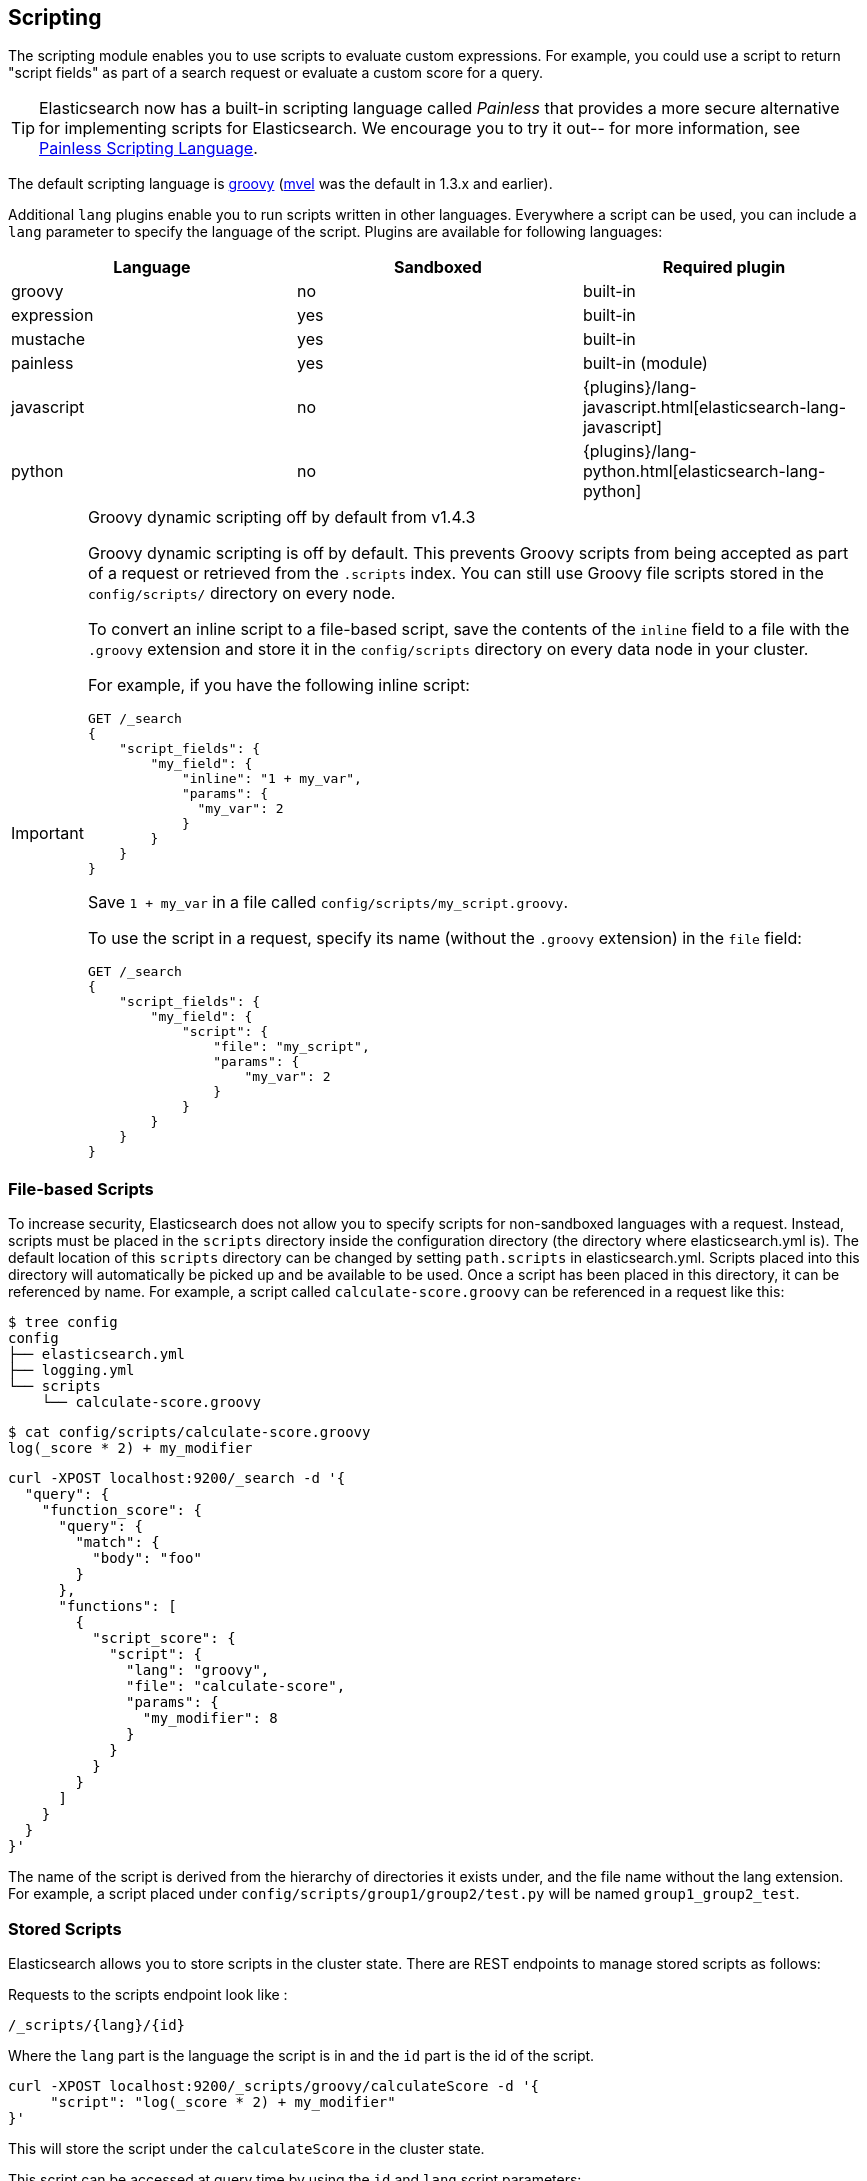 [[modules-scripting]]
== Scripting

The scripting module enables you to use scripts to evaluate custom
expressions. For example, you could use a script to return "script fields"
as part of a search request or evaluate a custom score for a query.

TIP: Elasticsearch now has a built-in scripting language called _Painless_
that provides a more secure alternative for implementing
scripts for Elasticsearch. We encourage you to try it out--
for more information, see <<modules-scripting-painless, Painless Scripting Language>>.

The default scripting language is http://groovy-lang.org/[groovy] 
(http://mvel.codehaus.org/[mvel] was the default in 1.3.x and earlier). 

Additional `lang` plugins enable you to run scripts written in other languages. 
Everywhere a script can be used, you can include a `lang` parameter
to specify the language of the script. Plugins are available for following languages:

[cols="<,<,<",options="header",]
|=======================================================================
|Language   |Sandboxed |Required plugin
|groovy     |no        |built-in
|expression |yes       |built-in
|mustache   |yes       |built-in
|painless   |yes       |built-in (module)
|javascript |no        |{plugins}/lang-javascript.html[elasticsearch-lang-javascript]
|python     |no        |{plugins}/lang-python.html[elasticsearch-lang-python]
|=======================================================================

.Groovy dynamic scripting off by default from v1.4.3
[IMPORTANT]
===================================================

Groovy dynamic scripting is off by default. This prevents Groovy scripts
from being accepted as part of a request or retrieved from the 
`.scripts` index. You can still use Groovy file scripts stored in 
the `config/scripts/` directory on every node.

To convert an inline script to a file-based script, save the contents
of the `inline` field to a file with the `.groovy` extension and
store it in the `config/scripts` directory on every data node in your
cluster. 

For example, if you have the following inline script:

[source,js]
-----------------------------------
GET /_search
{
    "script_fields": {
        "my_field": {
            "inline": "1 + my_var",
            "params": {
              "my_var": 2
            }
        }
    }
}
-----------------------------------

Save `1 + my_var` in a file called `config/scripts/my_script.groovy`.

To use the script in a request, specify its name (without the `.groovy` extension) in the `file` field:

[source,js]
-----------------------------------
GET /_search
{
    "script_fields": {
        "my_field": {
            "script": {
                "file": "my_script",
                "params": {
                    "my_var": 2
                }
            }
        }
    }
}
-----------------------------------

===================================================

[float]
=== File-based Scripts

To increase security, Elasticsearch does not allow you to specify scripts for
non-sandboxed languages with a request. Instead, scripts must be placed in the
`scripts` directory inside the configuration directory (the directory where
elasticsearch.yml is). The default location of this `scripts` directory can be
changed by setting `path.scripts` in elasticsearch.yml. Scripts placed into
this directory will automatically be picked up and be available to be used.
Once a script has been placed in this directory, it can be referenced by name.
For example, a script called `calculate-score.groovy` can be referenced in a
request like this:

[source,sh]
--------------------------------------------------
$ tree config
config
├── elasticsearch.yml
├── logging.yml
└── scripts
    └── calculate-score.groovy
--------------------------------------------------

[source,sh]
--------------------------------------------------
$ cat config/scripts/calculate-score.groovy
log(_score * 2) + my_modifier
--------------------------------------------------

[source,js]
--------------------------------------------------
curl -XPOST localhost:9200/_search -d '{
  "query": {
    "function_score": {
      "query": {
        "match": {
          "body": "foo"
        }
      },
      "functions": [
        {
          "script_score": {
            "script": {
              "lang": "groovy",
              "file": "calculate-score",
              "params": {
                "my_modifier": 8
              }
            }
          }
        }
      ]
    }
  }
}'
--------------------------------------------------

The name of the script is derived from the hierarchy of directories it
exists under, and the file name without the lang extension. For example,
a script placed under `config/scripts/group1/group2/test.py` will be
named `group1_group2_test`.

[float]
[[modules-scripting-stored-scripts]]
=== Stored Scripts
Elasticsearch allows you to store scripts in the cluster state.
There are REST endpoints to manage stored scripts as follows:

Requests to the scripts endpoint look like :
[source,js]
-----------------------------------
/_scripts/{lang}/{id}
-----------------------------------
Where the `lang` part is the language the script is in and the `id` part is the id
of the script.

[source,js]
-----------------------------------
curl -XPOST localhost:9200/_scripts/groovy/calculateScore -d '{
     "script": "log(_score * 2) + my_modifier"
}'
-----------------------------------

This will store the script under the `calculateScore` in the cluster
state.

This script can be accessed at query time by using the `id` and `lang` script parameters:

[source,js]
--------------------------------------------------
curl -XPOST localhost:9200/_search -d '{
  "query": {
    "function_score": {
      "query": {
        "match": {
          "body": "foo"
        }
      },
      "functions": [
        {
          "script_score": {
            "script": {
              "id": "calculateScore",
              "lang" : "groovy",
              "params": {
                "my_modifier": 8
              }
            }
          }
        }
      ]
    }
  }
}'
--------------------------------------------------

The script can be viewed by:
[source,js]
-----------------------------------
curl -XGET localhost:9200/_scripts/groovy/calculateScore
-----------------------------------

This is rendered as:

[source,js]
-----------------------------------
'{
     "script": "log(_score * 2) + my_modifier"
}'
-----------------------------------

Stored scripts can be deleted by:
[source,js]
-----------------------------------
curl -XDELETE localhost:9200/_scripts/groovy/calculateScore
-----------------------------------

NOTE: The size of stored scripts is limited to 65535 bytes. This can be changed by setting `script.max_size_in_bytes`
setting to increase that soft limit, but if scripts are really large then alternatives like native scripts should be considered.

[float]
[[enable-dynamic-scripting]]
=== Enabling dynamic scripting

We recommend running Elasticsearch behind an application or proxy, which
protects Elasticsearch from the outside world. If users are allowed to run
inline scripts (even in a search request) or indexed scripts, then they have
the same access to your box as the user that Elasticsearch is running as. For
this reason dynamic scripting is allowed only for sandboxed languages by default.

First, you should not run Elasticsearch as the `root` user, as this would allow
a script to access or do *anything* on your server, without limitations. Second,
you should not expose Elasticsearch directly to users, but instead have a proxy
application inbetween. If you *do* intend to expose Elasticsearch directly to
your users, then you have to decide whether you trust them enough to run scripts
on your box or not.

It is possible to enable scripts based on their source, for
every script engine, through the following settings that need to be added to the
`config/elasticsearch.yml` file on every node.

[source,yaml]
-----------------------------------
script.inline: true
script.stored: true

-----------------------------------

While this still allows execution of named scripts provided in the config, or
_native_ Java scripts registered through plugins, it also allows users to run
arbitrary scripts via the API. Instead of sending the name of the file as the
script, the body of the script can be sent instead or retrieved from the
cluster state if previously stored.

There are three possible configuration values for any of the fine-grained
script settings:

[cols="<,<",options="header",]
|=======================================================================
|Value |Description
| `false` |scripting is turned off completely, in the context of the setting being set.
| `true`  |scripting is turned on, in the context of the setting being set.
| `sandbox` |scripts may be executed only for languages that are sandboxed
|=======================================================================

The default values are the following:

[source,yaml]
-----------------------------------
script.inline: sandbox
script.stored: sandbox
script.file: true

-----------------------------------

NOTE: Global scripting settings affect the `mustache` scripting language.
<<search-template,Search templates>> internally use the `mustache` language,
and will still be enabled by default as the `mustache` engine is sandboxed,
but they will be enabled/disabled according to fine-grained settings
specified in `elasticsearch.yml`.

It is also possible to control which operations can execute scripts. The
supported operations are:

[cols="<,<",options="header",]
|=======================================================================
|Value |Description
| `aggs`    |Aggregations (wherever they may be used)
| `search`  |Search api, Percolator api and Suggester api (e.g filters, script_fields)
| `update`  |Update api
| `plugin`  |Any plugin that makes use of scripts under the generic `plugin` category
|=======================================================================

Plugins can also define custom operations that they use scripts for instead
of using the generic `plugin` category. Those operations can be referred to
in the following form: `${pluginName}_${operation}`.

The following example disables scripting for `update` and `mapping` operations,
regardless of the script source, for any engine. Scripts can still be
executed from sandboxed languages as part of `aggregations`, `search`
and plugins execution though, as the above defaults still get applied.

[source,yaml]
-----------------------------------
script.update: false
script.mapping: false

-----------------------------------

Generic settings get applied in order, operation based ones have precedence
over source based ones. Language specific settings are supported too. They
need to be prefixed with the `script.engine.<engine>` prefix and have
precedence over any other generic settings.

[source,yaml]
-----------------------------------
script.engine.groovy.file.aggs: true
script.engine.groovy.file.mapping: true
script.engine.groovy.file.search: true
script.engine.groovy.file.update: true
script.engine.groovy.file.plugin: true
script.engine.groovy.stored.aggs: true
script.engine.groovy.stored.mapping: false
script.engine.groovy.stored.search: true
script.engine.groovy.stored.update: false
script.engine.groovy.stored.plugin: false
script.engine.groovy.inline.aggs: true
script.engine.groovy.inline.mapping: false
script.engine.groovy.inline.search: false
script.engine.groovy.inline.update: false
script.engine.groovy.inline.plugin: false

-----------------------------------

[float]
=== Default Scripting Language

The default scripting language (assuming no `lang` parameter is provided) is
`groovy`. In order to change it, set the `script.default_lang` to the
appropriate language.

[float]
=== Automatic Script Reloading

The `config/scripts` directory is scanned periodically for changes.
New and changed scripts are reloaded and deleted script are removed
from preloaded scripts cache. The reload frequency can be specified
using `resource.reload.interval` setting, which defaults to `60s`.
To disable script reloading completely set `script.auto_reload_enabled`
to `false`.

[[native-java-scripts]]
[float]
=== Native (Java) Scripts

Sometimes `groovy` and `expressions` aren't enough. For those times you can
implement a native script.

The best way to implement a native script is to write a plugin and install it.
The plugin {plugins}/plugin-authors.html[documentation] has more information on
how to write a plugin so that Elasticsearch will properly load it.

To register the actual script you'll need to implement `NativeScriptFactory`
to construct the script. The actual script will extend either
`AbstractExecutableScript` or `AbstractSearchScript`. The second one is likely
the most useful and has several helpful subclasses you can extend like
`AbstractLongSearchScript`, `AbstractDoubleSearchScript`, and
`AbstractFloatSearchScript`. Finally, your plugin should register the native
script by declaring the `onModule(ScriptModule)` method.

If you squashed the whole thing into one class it'd look like:

[source,java]
--------------------------------------------------
public class MyNativeScriptPlugin extends Plugin {
    @Override
    public String name() {
        return "my-native-script";
    }
    @Override
    public String description() {
        return "my native script that does something great";
    }
    public void onModule(ScriptModule scriptModule) {
        scriptModule.registerScript("my_script", MyNativeScriptFactory.class);
    }

    public static class MyNativeScriptFactory implements NativeScriptFactory {
        @Override
        public ExecutableScript newScript(@Nullable Map<String, Object> params) {
            return new MyNativeScript();
        }
        @Override
        public boolean needsScores() {
            return false;
        }
    }

    public static class MyNativeScript extends AbstractFloatSearchScript {
        @Override
        public float runAsFloat() {
            float a = (float) source().get("a");
            float b = (float) source().get("b");
            return a * b;
        }
    }
}
--------------------------------------------------

You can execute the script by specifying its `lang` as `native`, and the name
of the script as the `id`:

[source,js]
--------------------------------------------------
curl -XPOST localhost:9200/_search -d '{
  "query": {
    "function_score": {
      "query": {
        "match": {
          "body": "foo"
        }
      },
      "functions": [
        {
          "script_score": {
            "script": {
                "id": "my_script",
                "lang" : "native"
            }
          }
        }
      ]
    }
  }
}'
--------------------------------------------------


[float]
=== Lucene Expressions Scripts

experimental[The Lucene expressions module is undergoing significant development and the exposed functionality is likely to change in the future]

Lucene's expressions module provides a mechanism to compile a
`javascript` expression to bytecode.  This allows very fast execution,
as if you had written a `native` script.  Expression scripts can be
used in `script_score`, `script_fields`, sort scripts and numeric aggregation scripts.

See the link:http://lucene.apache.org/core/4_9_0/expressions/index.html?org/apache/lucene/expressions/js/package-summary.html[expressions module documentation]
for details on what operators and functions are available.

Variables in `expression` scripts are available to access:

* document fields, e.g. `doc['myfield'].value` 
* variables and methods that the field supports, e.g. `doc['myfield'].empty`
* Parameters passed into the script, e.g. `mymodifier`
* The current document's score, `_score` (only available when used in a `script_score`)

[float]
=== Expressions API for numeric fields
[cols="<,<",options="header",]
|=======================================================================
|Expression |Description
|`doc['field_name'].value` |The native value of the field. For example,
if its a short type, it will be short.

|`doc['field_name'].empty` |A boolean indicating if the field has no
values within the doc.

|`doc['field_name'].min()` |The minimum value of the field in this document.

|`doc['field_name'].max()` |The maximum value of the field in this document.

|`doc['field_name'].median()` |The median value of the field in this document.

|`doc['field_name'].avg()` |The average of the values in this document.

|`doc['field_name'].sum()` |The sum of the values in this document.

|`doc['field_name'].count()` |The number of values in this document.
|=======================================================================

When a document is missing the field completely, by default the value will be treated as `0`.
You can treat it as another value instead, e.g. `doc['myfield'].empty ? 100 : doc['myfield'].value`

When a document has multiple values for the field, by default the minimum value is returned.
You can choose a different value instead, e.g. `doc['myfield'].sum()`.

When a document is missing the field completely, by default the value will be treated as `0`.

Boolean fields are exposed as numerics, with `true` mapped to `1` and `false` mapped to `0`. 
For example: `doc['on_sale'] ? doc['price'] * 0.5 : doc['price']`

[float]
=== Additional methods for date fields
Date fields are treated as the number of milliseconds since January 1, 1970 and 
support the numeric API above, with these additional methods:

[cols="<,<",options="header",]
|=======================================================================
|Expression |Description
|`doc['field_name'].getYear()` |Year component, e.g. `1970`.

|`doc['field_name'].getMonth()` |Month component (0-11), e.g. `0` for January.

|`doc['field_name'].getDayOfMonth()` |Day component, e.g. `1` for the first of the month.

|`doc['field_name'].getHourOfDay()` |Hour component (0-23)

|`doc['field_name'].getMinutes()` |Minutes component (0-59)

|`doc['field_name'].getSeconds()` |Seconds component (0-59)
|=======================================================================

The following example shows the difference in years between the `date` fields date0 and date1:

`doc['date1'].getYear() - doc['date0'].getYear()`

[float]
=== Expressions API for `geo_point` fields
[cols="<,<",options="header",]
|=======================================================================
|Expression |Description
|`doc['field_name'].empty` |A boolean indicating if the field has no
values within the doc.

|`doc['field_name'].lat` |The latitude of the geo point.

|`doc['field_name'].lon` |The longitude of the geo point.
|=======================================================================

The following example computes distance in kilometers from Washington, DC:

`haversin(38.9072, 77.0369, doc['field_name'].lat, doc['field_name'].lon)`

In this example the coordinates could have been passed as parameters to the script,
e.g. based on geolocation of the user.

[float]
=== Expressions limitations

There are a few limitations relative to other script languages:

* Only numeric, boolean, date, and geo_point fields may be accessed
* Stored fields are not available

[float]
=== Score

In all scripts that can be used in aggregations, the current
document's score is accessible in `_score`.

[float]
=== Computing scores based on terms in scripts

see <<modules-advanced-scripting, advanced scripting documentation>>

[float]
=== Document Fields

Most scripting revolve around the use of specific document fields data.
The `doc['field_name']` can be used to access specific field data within
a document (the document in question is usually derived by the context
the script is used). Document fields are very fast to access since they
end up being loaded into memory (all the relevant field values/tokens
are loaded to memory). Note, however, that the `doc[...]` notation only
allows for simple valued fields (can’t return a json object from it)
and makes sense only on non-analyzed or single term based fields.

The following data can be extracted from a field:

[cols="<,<",options="header",]
|=======================================================================
|Expression |Description
|`doc['field_name'].value` |The native value of the field. For example,
if its a short type, it will be short.

|`doc['field_name'].values` |The native array values of the field. For
example, if its a short type, it will be short[]. Remember, a field can
have several values within a single doc. Returns an empty array if the
field has no values.

|`doc['field_name'].empty` |A boolean indicating if the field has no
values within the doc.

|`doc['field_name'].multiValued` |A boolean indicating that the field
has several values within the corpus.

|`doc['field_name'].lat` |The latitude of a geo point type.

|`doc['field_name'].lon` |The longitude of a geo point type.

|`doc['field_name'].lats` |The latitudes of a geo point type.

|`doc['field_name'].lons` |The longitudes of a geo point type.

|`doc['field_name'].distance(lat, lon)` |The `plane` distance (in meters)
of this geo point field from the provided lat/lon.

|`doc['field_name'].distanceWithDefault(lat, lon, default)` |The `plane` distance (in meters)
of this geo point field from the provided lat/lon with a default value.

|`doc['field_name'].distanceInMiles(lat, lon)` |The `plane` distance (in
miles) of this geo point field from the provided lat/lon.

|`doc['field_name'].distanceInMilesWithDefault(lat, lon, default)` |The `plane` distance (in
miles) of this geo point field from the provided lat/lon with a default value.

|`doc['field_name'].distanceInKm(lat, lon)` |The `plane` distance (in
km) of this geo point field from the provided lat/lon.

|`doc['field_name'].distanceInKmWithDefault(lat, lon, default)` |The `plane` distance (in
km) of this geo point field from the provided lat/lon with a default value.

|`doc['field_name'].arcDistance(lat, lon)` |The `arc` distance (in
meters) of this geo point field from the provided lat/lon.

|`doc['field_name'].arcDistanceWithDefault(lat, lon, default)` |The `arc` distance (in
meters) of this geo point field from the provided lat/lon with a default value.

|`doc['field_name'].arcDistanceInMiles(lat, lon)` |The `arc` distance (in
miles) of this geo point field from the provided lat/lon.

|`doc['field_name'].arcDistanceInMilesWithDefault(lat, lon, default)` |The `arc` distance (in
miles) of this geo point field from the provided lat/lon with a default value.

|`doc['field_name'].arcDistanceInKm(lat, lon)` |The `arc` distance (in
km) of this geo point field from the provided lat/lon.

|`doc['field_name'].arcDistanceInKmWithDefault(lat, lon, default)` |The `arc` distance (in
km) of this geo point field from the provided lat/lon with a default value.

|`doc['field_name'].factorDistance(lat, lon)` |The distance factor of this geo point field from the provided lat/lon.

|`doc['field_name'].factorDistance(lat, lon, default)` |The distance factor of this geo point field from the provided lat/lon with a default value.

|`doc['field_name'].geohashDistance(geohash)` |The `arc` distance (in meters)
of this geo point field from the provided geohash.

|`doc['field_name'].geohashDistanceInKm(geohash)` |The `arc` distance (in km)
of this geo point field from the provided geohash.

|`doc['field_name'].geohashDistanceInMiles(geohash)` |The `arc` distance (in
miles) of this geo point field from the provided geohash.
|=======================================================================

[float]
=== Stored Fields

Stored fields can also be accessed when executing a script. Note, they
are much slower to access compared with document fields, as they are not
loaded into memory. They can be simply accessed using
`_fields['my_field_name'].value` or `_fields['my_field_name'].values`.

[float]
=== Accessing the score of a document within a script

When using scripting for calculating the score of a document (for instance, with
the `function_score` query), you can access the score using the `_score`
variable inside of a Groovy script.

[float]
=== Source Field

The source field can also be accessed when executing a script. The
source field is loaded per doc, parsed, and then provided to the script
for evaluation. The `_source` forms the context under which the source
field can be accessed, for example `_source.obj2.obj1.field3`.

Accessing `_source` is much slower compared to using `doc`
but the data is not loaded into memory. For a single field access `_fields` may be
faster than using `_source` due to the extra overhead of potentially parsing large documents.
However, `_source` may be faster if you access multiple fields or if the source has already been
loaded for other purposes.


[float]
=== Groovy Built In Functions

There are several built in functions that can be used within scripts.
They include:

[cols="<,<",options="header",]
|=======================================================================
|Function |Description
|`sin(a)` |Returns the trigonometric sine of an angle.

|`cos(a)` |Returns the trigonometric cosine of an angle.

|`tan(a)` |Returns the trigonometric tangent of an angle.

|`asin(a)` |Returns the arc sine of a value.

|`acos(a)` |Returns the arc cosine of a value.

|`atan(a)` |Returns the arc tangent of a value.

|`toRadians(angdeg)` |Converts an angle measured in degrees to an
approximately equivalent angle measured in radians

|`toDegrees(angrad)` |Converts an angle measured in radians to an
approximately equivalent angle measured in degrees.

|`exp(a)` |Returns Euler's number _e_ raised to the power of value.

|`log(a)` |Returns the natural logarithm (base _e_) of a value.

|`log10(a)` |Returns the base 10 logarithm of a value.

|`sqrt(a)` |Returns the correctly rounded positive square root of a
value.

|`cbrt(a)` |Returns the cube root of a double value.

|`IEEEremainder(f1, f2)` |Computes the remainder operation on two
arguments as prescribed by the IEEE 754 standard.

|`ceil(a)` |Returns the smallest (closest to negative infinity) value
that is greater than or equal to the argument and is equal to a
mathematical integer.

|`floor(a)` |Returns the largest (closest to positive infinity) value
that is less than or equal to the argument and is equal to a
mathematical integer.

|`rint(a)` |Returns the value that is closest in value to the argument
and is equal to a mathematical integer.

|`atan2(y, x)` |Returns the angle _theta_ from the conversion of
rectangular coordinates (_x_, _y_) to polar coordinates (r,_theta_).

|`pow(a, b)` |Returns the value of the first argument raised to the
power of the second argument.

|`round(a)` |Returns the closest _int_ to the argument.

|`random()` |Returns a random _double_ value.

|`abs(a)` |Returns the absolute value of a value.

|`max(a, b)` |Returns the greater of two values.

|`min(a, b)` |Returns the smaller of two values.

|`ulp(d)` |Returns the size of an ulp of the argument.

|`signum(d)` |Returns the signum function of the argument.

|`sinh(x)` |Returns the hyperbolic sine of a value.

|`cosh(x)` |Returns the hyperbolic cosine of a value.

|`tanh(x)` |Returns the hyperbolic tangent of a value.

|`hypot(x, y)` |Returns sqrt(_x2_ + _y2_) without intermediate overflow
or underflow.
|=======================================================================
